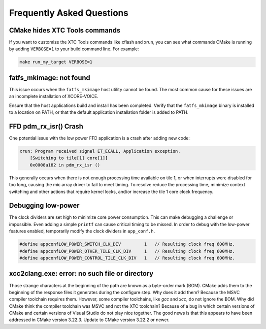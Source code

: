 .. _sln_voice_faq:

##########################
Frequently Asked Questions
##########################

******************************
CMake hides XTC Tools commands
******************************

If you want to customize the XTC Tools commands like xflash and xrun, you can see what commands CMake is running by adding ``VERBOSE=1`` to your build command line.  For example:

.. code-block:: console

    make run_my_target VERBOSE=1

************************
fatfs_mkimage: not found
************************

This issue occurs when the ``fatfs_mkimage`` host utility cannot be found.  The most common cause for these issues are an incomplete installation of XCORE-VOICE.

Ensure that the host applications build and install has been completed.  Verify that the ``fatfs_mkimage`` binary is installed to a location on PATH, or that the default application installation folder is added to PATH.

**********************
FFD pdm_rx_isr() Crash
**********************

One potential issue with the low power FFD application is a crash after adding new code:

.. code-block:: console

    xrun: Program received signal ET_ECALL, Application exception.
        [Switching to tile[1] core[1]]
        0x0008a182 in pdm_rx_isr ()

This generally occurs when there is not enough processing time available on tile 1, or when interrupts were disabled for too long, causing the mic array driver to fail to meet timing.  To resolve reduce the processing time, minimize context switching and other actions that require kernel locks, and/or increase the tile 1 core clock frequency.

*******************
Debugging low-power
*******************

The clock dividers are set high to minimize core power consumption.  This can make debugging a challenge or impossible.  Even adding a simple ``printf`` can cause critical timing to be missed.  In order to debug with the low-power features enabled, temporarily modify the clock dividers in ``app_conf.h``.

.. code-block:: c

    #define appconfLOW_POWER_SWITCH_CLK_DIV         1   // Resulting clock freq 600MHz.
    #define appconfLOW_POWER_OTHER_TILE_CLK_DIV     1   // Resulting clock freq 600MHz.
    #define appconfLOW_POWER_CONTROL_TILE_CLK_DIV   1   // Resulting clock freq 600MHz.

***********************************************
xcc2clang.exe: error: no such file or directory
***********************************************

Those strange characters at the beginning of the path are known as a byte-order mark (BOM). CMake adds them to the beginning of the response files it generates during the configure step. Why does it add them? Because the MSVC compiler toolchain requires them. However, some compiler toolchains, like `gcc` and `xcc`, do not ignore the BOM. Why did CMake think the compiler toolchain was MSVC and not the XTC toolchain? Because of a bug in which certain versions of CMake and certain versions of Visual Studio do not play nice together. The good news is that this appears to have been addressed in CMake version 3.22.3. Update to CMake version 3.22.2 or newer.
